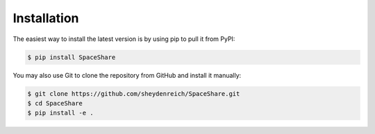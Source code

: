 .. _installation:

Installation
============

The easiest way to install the latest version is by using pip to pull it from PyPI:

.. code-block:: bash
	
	$ pip install SpaceShare

You may also use Git to clone the repository from GitHub and install it manually:

.. code-block:: bash

    $ git clone https://github.com/sheydenreich/SpaceShare.git
    $ cd SpaceShare
    $ pip install -e .

